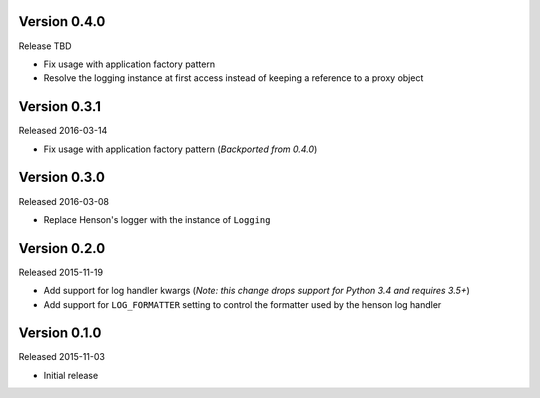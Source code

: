 Version 0.4.0
=============

Release TBD

- Fix usage with application factory pattern
- Resolve the logging instance at first access instead of keeping a reference
  to a proxy object

Version 0.3.1
=============

Released 2016-03-14

- Fix usage with application factory pattern (*Backported from 0.4.0*)


Version 0.3.0
=============

Released 2016-03-08

- Replace Henson's logger with the instance of ``Logging``


Version 0.2.0
=============

Released 2015-11-19

- Add support for log handler kwargs (*Note: this change drops support for
  Python 3.4 and requires 3.5+*)
- Add support for ``LOG_FORMATTER`` setting to control the formatter used by
  the henson log handler


Version 0.1.0
=============

Released 2015-11-03

- Initial release
